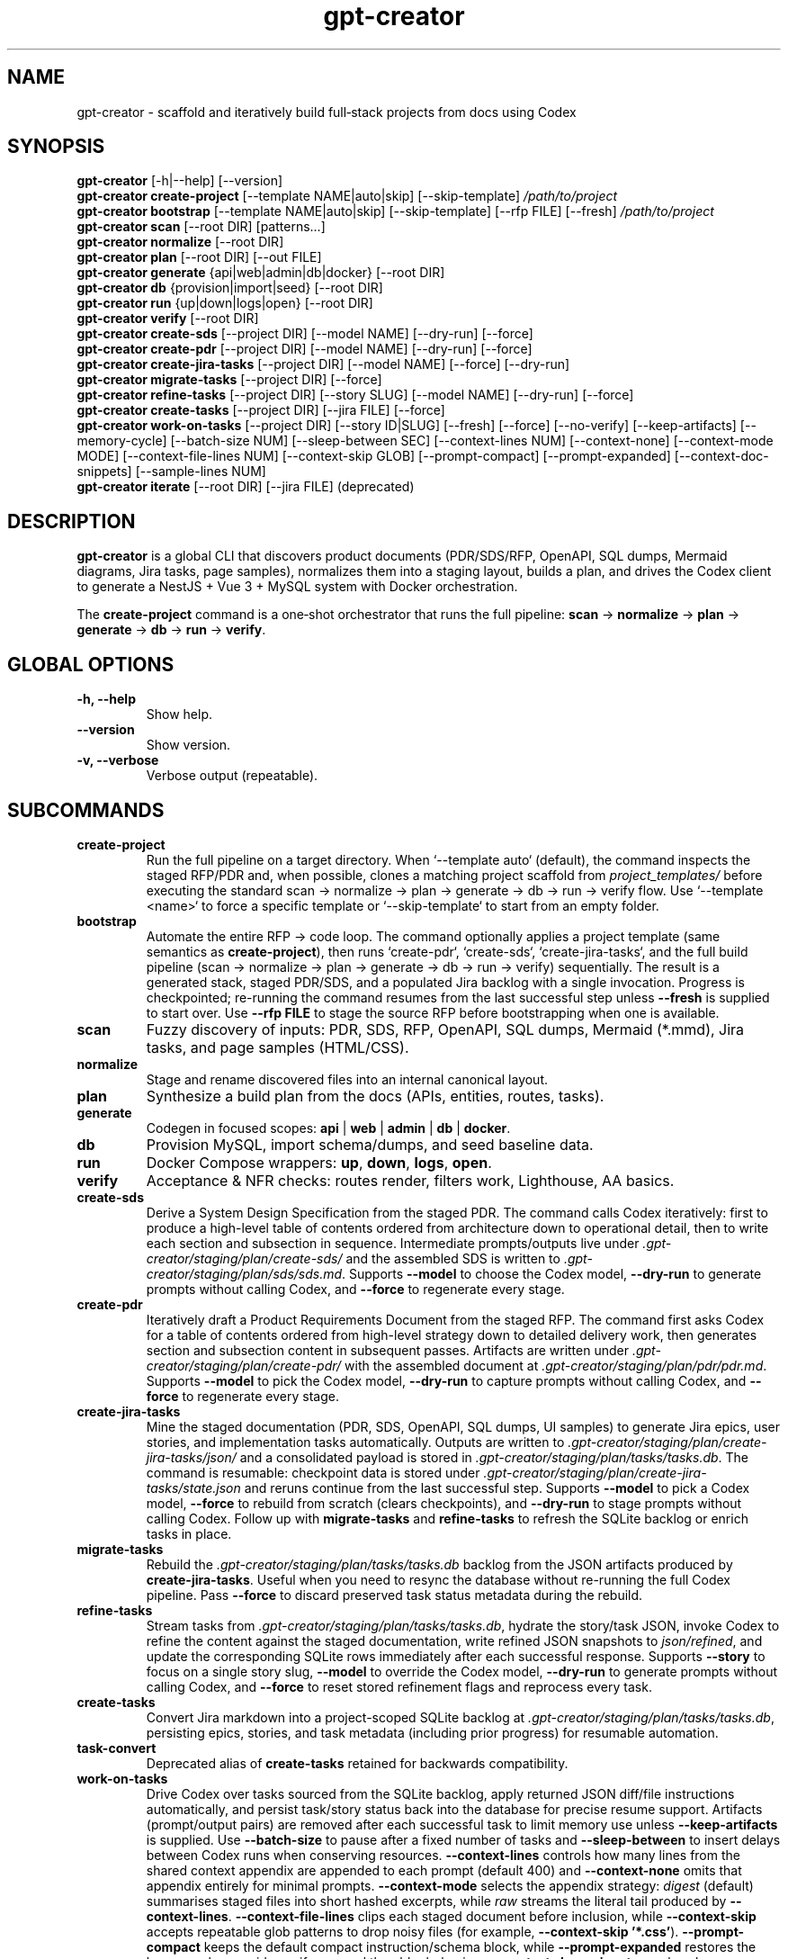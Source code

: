 .\" =========================================================================
.\" gpt-creator(1) — CLI for bootstrapping projects with Codex
.\" =========================================================================
.TH gpt-creator 1 "2025-09-23" "gpt-creator" "User Commands"
.SH NAME
gpt-creator \- scaffold and iteratively build full‑stack projects from docs using Codex
.SH SYNOPSIS
.B gpt-creator
[\-h|\-\-help] [\-\-version]
.br
.B gpt-creator create-project
[\-\-template NAME|auto|skip] [\-\-skip-template]
.I /path/to/project
.br
.B gpt-creator bootstrap
[\-\-template NAME|auto|skip] [\-\-skip-template] [\-\-rfp FILE] [\-\-fresh]
.I /path/to/project
.br
.B gpt-creator scan
[\-\-root DIR] [patterns...]
.br
.B gpt-creator normalize
[\-\-root DIR]
.br
.B gpt-creator plan
[\-\-root DIR] [\-\-out FILE]
.br
.B gpt-creator generate
{api|web|admin|db|docker} [\-\-root DIR]
.br
.B gpt-creator db
{provision|import|seed} [\-\-root DIR]
.br
.B gpt-creator run
{up|down|logs|open} [\-\-root DIR]
.br
.B gpt-creator verify
[\-\-root DIR]
.br
.B gpt-creator create-sds
[\-\-project DIR] [\-\-model NAME] [\-\-dry-run] [\-\-force]
.br
.B gpt-creator create-pdr
[\-\-project DIR] [\-\-model NAME] [\-\-dry-run] [\-\-force]
.br
.B gpt-creator create-jira-tasks
[\-\-project DIR] [\-\-model NAME] [\-\-force] [\-\-dry-run]
.br
.B gpt-creator migrate-tasks
[\-\-project DIR] [\-\-force]
.br
.B gpt-creator refine-tasks
[\-\-project DIR] [\-\-story SLUG] [\-\-model NAME] [\-\-dry-run] [\-\-force]
.br
.B gpt-creator create-tasks
[\-\-project DIR] [\-\-jira FILE] [\-\-force]
.br
.B gpt-creator work-on-tasks
[\-\-project DIR] [\-\-story ID|SLUG] [\-\-fresh] [\-\-force] [\-\-no-verify] [\-\-keep-artifacts] [\-\-memory-cycle] [\-\-batch-size NUM] [\-\-sleep-between SEC] [\-\-context-lines NUM] [\-\-context-none] [\-\-context-mode MODE] [\-\-context-file-lines NUM] [\-\-context-skip GLOB] [\-\-prompt-compact] [\-\-prompt-expanded] [\-\-context-doc-snippets] [\-\-sample-lines NUM]
.br
.B gpt-creator iterate
[\-\-root DIR] [\-\-jira FILE] (deprecated)
.SH DESCRIPTION
\fBgpt-creator\fR is a global CLI that discovers product documents (PDR/SDS/RFP,
OpenAPI, SQL dumps, Mermaid diagrams, Jira tasks, page samples), normalizes them
into a staging layout, builds a plan, and drives the Codex client to generate a
NestJS + Vue 3 + MySQL system with Docker orchestration.
.PP
The \fBcreate-project\fR command is a one‑shot orchestrator that runs the full
pipeline: \fBscan\fR → \fBnormalize\fR → \fBplan\fR → \fBgenerate\fR → \fBdb\fR → \fBrun\fR → \fBverify\fR.
.SH GLOBAL OPTIONS
.TP
.B \-h, \-\-help
Show help.
.TP
.B \-\-version
Show version.
.TP
.B \-v, \-\-verbose
Verbose output (repeatable).
.SH SUBCOMMANDS
.TP
.B create-project
Run the full pipeline on a target directory. When `--template auto` (default),
the command inspects the staged RFP/PDR and, when possible, clones a matching
project scaffold from \fIproject_templates/\fR before executing the standard
scan → normalize → plan → generate → db → run → verify flow. Use
`--template <name>` to force a specific template or `--skip-template` to start
from an empty folder.
.TP
.B bootstrap
Automate the entire RFP → code loop. The command optionally applies a project
template (same semantics as \fBcreate-project\fR), then runs `create-pdr`,
`create-sds`, `create-jira-tasks`, and the full build pipeline (scan → normalize
→ plan → generate → db → run → verify) sequentially. The result is a generated
stack, staged PDR/SDS, and a populated Jira backlog with a single invocation.
Progress is checkpointed; re-running the command resumes from the last
successful step unless \fB--fresh\fR is supplied to start over. Use
\fB--rfp FILE\fR to stage the source RFP before bootstrapping when one is
available.
.TP
.B scan
Fuzzy discovery of inputs: PDR, SDS, RFP, OpenAPI, SQL dumps, Mermaid (*.mmd),
Jira tasks, and page samples (HTML/CSS).
.TP
.B normalize
Stage and rename discovered files into an internal canonical layout.
.TP
.B plan
Synthesize a build plan from the docs (APIs, entities, routes, tasks).
.TP
.B generate
Codegen in focused scopes: \fBapi\fR | \fBweb\fR | \fBadmin\fR | \fBdb\fR | \fBdocker\fR.
.TP
.B db
Provision MySQL, import schema/dumps, and seed baseline data.
.TP
.B run
Docker Compose wrappers: \fBup\fR, \fBdown\fR, \fBlogs\fR, \fBopen\fR.
.TP
.B verify
Acceptance & NFR checks: routes render, filters work, Lighthouse, AA basics.
.TP
.B create-sds
Derive a System Design Specification from the staged PDR. The command calls Codex
iteratively: first to produce a high-level table of contents ordered from
architecture down to operational detail, then to write each section and
subsection in sequence. Intermediate prompts/outputs live under
\fI.gpt-creator/staging/plan/create-sds/\fR and the assembled SDS is written to
\fI.gpt-creator/staging/plan/sds/sds.md\fR. Supports \fB--model\fR to choose the
Codex model, \fB--dry-run\fR to generate prompts without calling Codex, and
\fB--force\fR to regenerate every stage.
.TP
.B create-pdr
Iteratively draft a Product Requirements Document from the staged RFP. The
command first asks Codex for a table of contents ordered from high-level
strategy down to detailed delivery work, then generates section and subsection
content in subsequent passes. Artifacts are written under
\fI.gpt-creator/staging/plan/create-pdr/\fR with the assembled document at
\fI.gpt-creator/staging/plan/pdr/pdr.md\fR. Supports \fB--model\fR to pick the
Codex model, \fB--dry-run\fR to capture prompts without calling Codex, and
\fB--force\fR to regenerate every stage.
.TP
.B create-jira-tasks
Mine the staged documentation (PDR, SDS, OpenAPI, SQL dumps, UI samples) to generate Jira epics, user stories, and implementation tasks automatically. Outputs are written to \fI.gpt-creator/staging/plan/create-jira-tasks/json/\fR and a consolidated payload is stored in \fI.gpt-creator/staging/plan/tasks/tasks.db\fR. The command is resumable: checkpoint data is stored under \fI.gpt-creator/staging/plan/create-jira-tasks/state.json\fR and reruns continue from the last successful step. Supports \fB--model\fR to pick a Codex model, \fB--force\fR to rebuild from scratch (clears checkpoints), and \fB--dry-run\fR to stage prompts without calling Codex. Follow up with \fBmigrate-tasks\fR and \fBrefine-tasks\fR to refresh the SQLite backlog or enrich tasks in place.
.TP
.B migrate-tasks
Rebuild the \fI.gpt-creator/staging/plan/tasks/tasks.db\fR backlog from the JSON artifacts produced by \fBcreate-jira-tasks\fR. Useful when you need to resync the database without re-running the full Codex pipeline. Pass \fB--force\fR to discard preserved task status metadata during the rebuild.
.TP
.B refine-tasks
Stream tasks from \fI.gpt-creator/staging/plan/tasks/tasks.db\fR, hydrate the story/task JSON, invoke Codex to refine the content against the staged documentation, write refined JSON snapshots to \fIjson/refined\fR, and update the corresponding SQLite rows immediately after each successful response. Supports \fB--story\fR to focus on a single story slug, \fB--model\fR to override the Codex model, \fB--dry-run\fR to generate prompts without calling Codex, and \fB--force\fR to reset stored refinement flags and reprocess every task.
.TP
.B create-tasks
Convert Jira markdown into a project-scoped SQLite backlog at \fI.gpt-creator/staging/plan/tasks/tasks.db\fR, persisting epics, stories, and task metadata (including prior progress) for resumable automation.
.TP
.B task-convert
Deprecated alias of \fBcreate-tasks\fR retained for backwards compatibility.
.TP
.B work-on-tasks
Drive Codex over tasks sourced from the SQLite backlog, apply returned JSON diff/file instructions automatically, and persist task/story status back into the database for precise resume support.
Artifacts (prompt/output pairs) are removed after each successful task to limit memory use unless \fB--keep-artifacts\fR is supplied.
Use \fB--batch-size\fR to pause after a fixed number of tasks and \fB--sleep-between\fR to insert delays between Codex runs when conserving resources.
\fB--context-lines\fR controls how many lines from the shared context appendix are appended to each prompt (default 400) and \fB--context-none\fR omits that appendix entirely for minimal prompts.
\fB--context-mode\fR selects the appendix strategy: \fIdigest\fR (default) summarises staged files into short hashed excerpts, while \fIraw\fR streams the literal tail produced by \fB--context-lines\fR.
\fB--context-file-lines\fR clips each staged document before inclusion, while \fB--context-skip\fR accepts repeatable glob patterns to drop noisy files (for example, \fB--context-skip '*.css'\fR).
\fB--prompt-compact\fR keeps the default compact instruction/schema block, while \fB--prompt-expanded\fR restores the legacy verbose guidance if you need the older behaviour.
\fB--context-doc-snippets\fR resolves known document references/endpoints to staged files and injects compact hashed summaries in place of broad shared-context dumps.
Set \fBGC_CONTEXT_INCLUDE_UI=1\fR when you need the legacy raw UI dumps preserved in the generated context file.
`work-on-tasks` now assumes `.gpt-creator/staging/plan/tasks/tasks.db` already exists; populate it with \fBgpt-creator create-tasks\fR (or `create-jira-tasks` + `migrate-tasks`) before invoking the loop.
\fB--fresh\fR restarts from the first story without mutating stored progress, while \fB--force\fR additionally resets every story/task status in the database back to `pending` before the loop begins.
\fB--sample-lines\fR (default 0) streams minified sample payload chunks on demand; increase the value when a task needs raw request/response bodies beyond the default digest.
\fB--memory-cycle\fR processes one task per invocation, performs a best-effort memory trim (including Docker cache pruning), and automatically restarts the command so long backlogs stay within bounded RAM.
.TP
.B iterate
Deprecated legacy Jira loop. The command runs with a deprecation warning; prefer \fBcreate-tasks\fR followed by \fBwork-on-tasks\fR.
.SH ENVIRONMENT
.TP
.B OPENAI_API_KEY
API key for Codex / GPT‑5‑high usage.
.TP
.B CODEX_BASE_URL
Override Codex API base (optional).
.TP
.B GPT_CREATOR_CONFIG
Path to config file (default: \fI~/.config/gpt-creator/config.yaml\fR).
.TP
.B DOCKER_HOST, MYSQL_* 
Standard Docker/MySQL variables honored by helpers.
.SH FILES
.I ~/.config/gpt-creator/config.yaml
\- CLI configuration.
.br
.I ~/.cache/gpt-creator/
\- cache and run artifacts.
.SH EXIT STATUS
Zero for success; non‑zero on error.
.SH EXAMPLES
Initialize a project:
.PP
.nf
gpt-creator create-project ~/work/yoga
.fi
.PP
Only (re)generate the API:
.PP
.nf
gpt-creator generate api --root ~/work/yoga
.fi
.SH SEE ALSO
docker(1), docker-compose(1), mysql(1), node(1)
